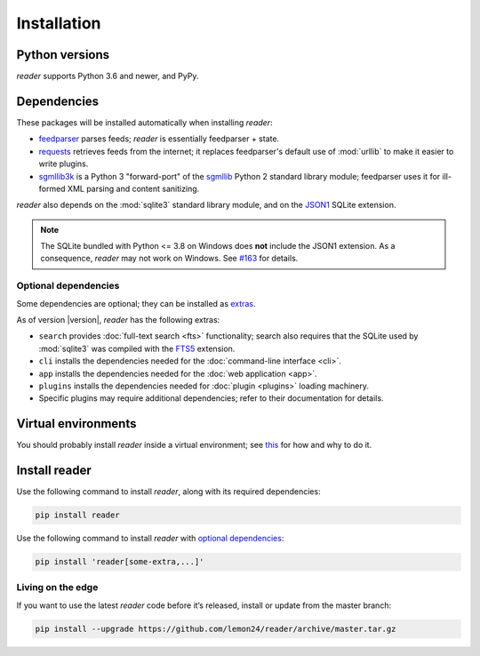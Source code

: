 
Installation
============

Python versions
---------------

*reader* supports Python 3.6 and newer, and PyPy.


Dependencies
------------

These packages will be installed automatically when installing *reader*:

* `feedparser`_ parses feeds; *reader* is essentially feedparser + state.
* `requests`_ retrieves feeds from the internet;
  it replaces feedparser's default use of :mod:`urllib`
  to make it easier to write plugins.
* `sgmllib3k`_ is a Python 3 "forward-port" of the `sgmllib`_ Python 2
  standard library module;
  feedparser uses it for ill-formed XML parsing and content sanitizing.

*reader* also depends on the :mod:`sqlite3` standard library module,
and on the `JSON1`_ SQLite extension.

.. note::

    The SQLite bundled with Python <= 3.8 on Windows
    does **not** include the JSON1 extension.
    As a consequence, *reader* may not work on Windows.
    See `#163`_ for details.


.. _optional dependencies:

Optional dependencies
~~~~~~~~~~~~~~~~~~~~~

Some dependencies are optional; they can be installed as `extras`_.

As of version |version|, *reader* has the following extras:

* ``search`` provides :doc:`full-text search <fts>` functionality;
  search also requires that the SQLite used by :mod:`sqlite3`
  was compiled with the `FTS5`_ extension.
* ``cli`` installs the dependencies needed for the
  :doc:`command-line interface <cli>`.
* ``app`` installs the dependencies needed for the
  :doc:`web application <app>`.
* ``plugins`` installs the dependencies needed for
  :doc:`plugin <plugins>` loading machinery.
* Specific plugins may require additional dependencies;
  refer to their documentation for details.


.. _feedparser: https://pythonhosted.org/feedparser/
.. _requests: https://requests.readthedocs.io
.. _sgmllib3k: https://pypi.org/project/sgmllib3k/
.. _sgmllib: https://docs.python.org/2/library/sgmllib.html
.. _JSON1: https://www.sqlite.org/json1.html
.. _FTS5: https://www.sqlite.org/fts5.html

.. _#163: https://github.com/lemon24/reader/issues/163

.. _extras: https://www.python.org/dev/peps/pep-0508/#extras


Virtual environments
--------------------

You should probably install *reader* inside a virtual environment;
see `this <venv_>`_ for how and why to do it.

.. _venv: https://flask.palletsprojects.com/en/1.1.x/installation/#virtual-environments


Install reader
--------------

Use the following command to install *reader*,
along with its required dependencies:

.. code-block:: bash

    pip install reader

Use the following command to install *reader*
with `optional dependencies <Optional dependencies_>`_:

.. code-block:: bash

    pip install 'reader[some-extra,...]'


Living on the edge
~~~~~~~~~~~~~~~~~~

If you want to use the latest *reader* code before it’s released,
install or update from the master branch:

.. code-block:: bash

    pip install --upgrade https://github.com/lemon24/reader/archive/master.tar.gz
